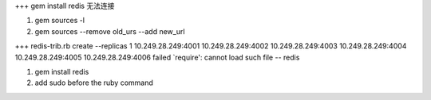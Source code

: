 +++ 
gem install redis 无法连接

1. gem sources -l
2. gem sources --remove old_urs --add new_url

+++
redis-trib.rb create --replicas 1 10.249.28.249:4001 10.249.28.249:4002 10.249.28.249:4003 10.249.28.249:4004 10.249.28.249:4005 10.249.28.249:4006 failed
`require': cannot load such file -- redis 

1. gem install redis
2. add sudo before the ruby command
